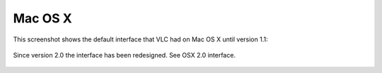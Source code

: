Mac OS X
========

This screenshot shows the default interface that VLC had on Mac OS X until version 1.1:

.. figure::  /static/images/interface/Default_Interface_Mac.PNG
   :align:   center

Since version 2.0 the interface has been redesigned. See OSX 2.0 interface.

.. figure::  /static/images/interface/Default_Interface_Mac.PNG
   :align:   center